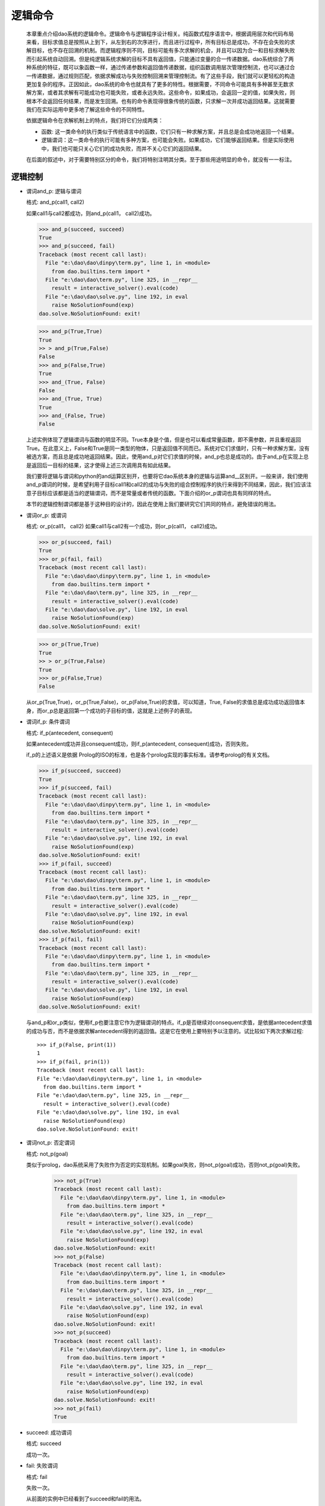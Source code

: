 逻辑命令
*********

  本章重点介绍dao系统的逻辑命令。逻辑命令与逻辑程序设计相关。纯函数式程序语言中，根据调用层次和代码布局来看，目标求值总是按照从上到下，从左到右的次序进行，而且进行过程中，所有目标总是成功，不存在会失败的求解目标，也不存在回溯的机制。而逻辑程序则不同，目标可能有多次求解的机会，并且可以因为合一和目标求解失败而引起系统自动回溯。但是纯逻辑系统求解的目标不具有返回值，只能通过变量的合一传递数据。dao系统综合了两种系统的特征，既可以象函数一样，通过传递参数和返回值传递数据，组织函数调用层次管理控制流，也可以通过合一传递数据，通过规则匹配，依据求解成功与失败控制回溯来管理控制流。有了这些手段，我们就可以更轻松的构造更加复杂的程序。正因如此，dao系统的命令也就具有了更多的特性。根据需要，不同命令可能具有多种甚至无数求解方案，或者其求解有可能成功也可能失败，或者永远失败。这些命令，如果成功，会返回一定的值，如果失败，则根本不会返回任何结果，而是发生回溯。也有的命令表现得很象传统的函数，只求解一次并成功返回结果。这就需要我们在实际运用中更多地了解这些命令的不同特性。
  
  依据逻辑命令在求解机制上的特点，我们将它们分成两类：  

  * 函数: 这一类命令的执行类似于传统语言中的函数，它们只有一种求解方案，并且总是会成功地返回一个结果。
  
  * 逻辑谓词：这一类命令的执行可能有多种方案，也可能会失败。如果成功，它们能够返回结果。但是实际使用中，我们也可能只关心它们的成功失败，而并不关心它们的返回结果。
  
  在后面的叙述中，对于需要特别区分的命令，我们将特别注明其分类。至于那些用途明显的命令，就没有一一标注。

逻辑控制
-------

* 谓词and_p: 逻辑与谓词

  格式: and_p(call1, call2)

  如果call1与call2都成功，则and_p(call1， call2)成功。

  >>> and_p(succeed, succeed)
  True
  >>> and_p(succeed, fail)
  Traceback (most recent call last):
    File "e:\dao\dao\dinpy\term.py", line 1, in <module>
      from dao.builtins.term import *
    File "e:\dao\dao\term.py", line 325, in __repr__
      result = interactive_solver().eval(code)
    File "e:\dao\dao\solve.py", line 192, in eval
      raise NoSolutionFound(exp)
  dao.solve.NoSolutionFound: exit!
  
  >>> and_p(True,True)
  True
  >> > and_p(True,False)
  False
  >>> and_p(False,True)
  True
  >>> and_(True, False)
  False
  >>> and_(True, True)
  True
  >>> and_(False, True)
  False 

  上述实例体现了逻辑谓词与函数的明显不同。True本身是个值，但是也可以看成常量函数，即不需参数，并且重视返回True。在此意义上，False和True是同一类型的物体，只是返回值不同而已。系统对它们求值时，只有一种求解方案，没有被选方案，而且总是成功地返回结果。因此，使用and_p对它们求值的时候，and_p也总是成功的。由于and_p在实现上总是返回后一目标的结果，这才使得上述三次调用具有如此结果。

  我们要将逻辑与谓词和python的and运算区别开，也要将它dao系统本身的逻辑与运算and__区别开。一般来讲，我们使用and_p谓词的时候，是希望利用子目标call1和call2的成功与失败的组合控制程序的执行来得到不同结果，因此，我们应该注意子目标应该都是适当的逻辑谓词，而不是常量或者传统的函数。下面介绍的or_p谓词也具有同样的特点。

  本节的逻辑控制谓词都是基于这种目的设计的，因此在使用上我们要研究它们共同的特点，避免错误的用法。

* 谓词or_p: 或谓词

  格式: or_p(call1， call2)
  如果call1与call2有一个成功，则or_p(call1， call2)成功。

  >>> or_p(succeed, fail)
  True
  >>> or_p(fail, fail)
  Traceback (most recent call last):
    File "e:\dao\dao\dinpy\term.py", line 1, in <module>
      from dao.builtins.term import *
    File "e:\dao\dao\term.py", line 325, in __repr__
      result = interactive_solver().eval(code)
    File "e:\dao\dao\solve.py", line 192, in eval
      raise NoSolutionFound(exp)
  dao.solve.NoSolutionFound: exit!

  >>> or_p(True,True)
  True
  >> > or_p(True,False)
  True
  >>> or_p(False,True)
  False

  从or_p(True,True)，or_p(True,False)，or_p(False,True)的求值，可以知道，True, False的求值总是成功成功返回值本身，而or_p总是返回第一个成功的子目标的值，这就是上述例子的表现。

* 谓词if_p: 条件谓词

  格式: if_p(antecedent, consequent)
  
  如果antecedent成功并且consequent成功，则if_p(antecedent, consequent)成功，否则失败。
  
  if_p的上述语义是依据 Prolog的ISO的标准，也是各个prolog实现的事实标准。请参考prolog的有关文档。

  >>> if_p(succeed, succeed)
  True
  >>> if_p(succeed, fail)
  Traceback (most recent call last):
    File "e:\dao\dao\dinpy\term.py", line 1, in <module>
      from dao.builtins.term import *
    File "e:\dao\dao\term.py", line 325, in __repr__
      result = interactive_solver().eval(code)
    File "e:\dao\dao\solve.py", line 192, in eval
      raise NoSolutionFound(exp)
  dao.solve.NoSolutionFound: exit!
  >>> if_p(fail, succeed)
  Traceback (most recent call last):
    File "e:\dao\dao\dinpy\term.py", line 1, in <module>
      from dao.builtins.term import *
    File "e:\dao\dao\term.py", line 325, in __repr__
      result = interactive_solver().eval(code)
    File "e:\dao\dao\solve.py", line 192, in eval
      raise NoSolutionFound(exp)
  dao.solve.NoSolutionFound: exit!
  >>> if_p(fail, fail)
  Traceback (most recent call last):
    File "e:\dao\dao\dinpy\term.py", line 1, in <module>
      from dao.builtins.term import *
    File "e:\dao\dao\term.py", line 325, in __repr__
      result = interactive_solver().eval(code)
    File "e:\dao\dao\solve.py", line 192, in eval
      raise NoSolutionFound(exp)
  dao.solve.NoSolutionFound: exit!

  与and_p和or_p类似，使用if_p也要注意它作为逻辑谓词的特点。if_p是否继续对consequent求值，是依据antecedent求值的成功与否，而不是依据求解antecedent得到的返回值。这是它在使用上要特别予以注意的。试比较如下两次求解过程::
  
    >>> if_p(False, print(1))
    1
    >>> if_p(fail, prin(1))
    Traceback (most recent call last):
    File "e:\dao\dao\dinpy\term.py", line 1, in <module>
      from dao.builtins.term import *
    File "e:\dao\dao\term.py", line 325, in __repr__
      result = interactive_solver().eval(code)
    File "e:\dao\dao\solve.py", line 192, in eval
      raise NoSolutionFound(exp)
    dao.solve.NoSolutionFound: exit!

* 谓词not_p: 否定谓词

  格式: not_p(goal)
  
  类似于prolog，dao系统采用了失败作为否定的实现机制。如果goal失败，则not_p(goal)成功，否则not_p(goal)失败。

    >>> not_p(True)
    Traceback (most recent call last):
      File "e:\dao\dao\dinpy\term.py", line 1, in <module>
	from dao.builtins.term import *
      File "e:\dao\dao\term.py", line 325, in __repr__
	result = interactive_solver().eval(code)
      File "e:\dao\dao\solve.py", line 192, in eval
	raise NoSolutionFound(exp)
    dao.solve.NoSolutionFound: exit!
    >>> not_p(False)
    Traceback (most recent call last):
      File "e:\dao\dao\dinpy\term.py", line 1, in <module>
	from dao.builtins.term import *
      File "e:\dao\dao\term.py", line 325, in __repr__
	result = interactive_solver().eval(code)
      File "e:\dao\dao\solve.py", line 192, in eval
	raise NoSolutionFound(exp)
    dao.solve.NoSolutionFound: exit!
    >>> not_p(succeed)
    Traceback (most recent call last):
      File "e:\dao\dao\dinpy\term.py", line 1, in <module>
	from dao.builtins.term import *
      File "e:\dao\dao\term.py", line 325, in __repr__
	result = interactive_solver().eval(code)
      File "e:\dao\dao\solve.py", line 192, in eval
	raise NoSolutionFound(exp)
    dao.solve.NoSolutionFound: exit!
    >>> not_p(fail)
    True

* succeed: 成功谓词

  格式: succeed

  成功一次。

* fail: 失败谓词

  格式: fail
  
  失败一次。
  
  从前面的实例中已经看到了succeed和fail的用法。

* findall: 求所有解

  格式: findall(call, template=None, result=None)

* call: 求解谓词

  格式: call(goal)

* once: 一次求解谓词

  格式: once(goal)

* 重复求解谓词(repeat)

  格式: repeat

* cut: 截断谓词

  格式： cut

  cut是prolog引进的削减求解空间，提高执行效率的机制。dao系统的实现遵循prolog的标准。当在用户定义的规则体中遇到cut，则冻结已经求得的解，当失败引起回溯时，不再尝试当前用户定义目标（用户定义的函数或者宏）的其它可选求解路径。

    >>> letr( a << fun(x) [ b(x)&cut&c(x) ],
		b << fun(1) [True]
			(2) [True]
			(3) [True],
		c << fun(1) [True] 
	       ).do[ 
	       a(x), x ]
    1
    >>> letr( a << fun(x) [ b(x)&cut&c(x) ],
		b << fun(1) [True]
			(2) [True]
			(3) [True],
		c << fun(1) [True] 
	       ).do[ 
	       a(x), x ]
    Traceback (most recent call last):
      File "e:\dao\dao\dinpy\term.py", line 1, in <module>
	from dao.builtins.term import *
      File "e:\dao\dao\term.py", line 325, in __repr__
	result = interactive_solver().eval(code)
      File "e:\dao\dao\solve.py", line 192, in eval
	raise NoSolutionFound(exp)
    dao.solve.NoSolutionFound: exit!
    >>> letr( a << fun(x) [ b(x)&cut&c(x) ]
                        [ d(x) ],
            b << fun(1) [True]
                    (4) [True],
            c << fun(4) [True], 
            d << fun(3) [True], 
           ).do[ 
           a(x), x ]
    3
    >>> letr( a << fun(x) [ b(x)&c(x) ]
                        [ d(x) ],
            b << fun(1) [True]
                    (4) [True],
            c << fun(4) [True], 
            d << fun(3) [True], 
           ).do[ 
           a(x), x ]
    4
变量和项
------------

* unify: 合一谓词

  格式: unify(condition, conclusion)

* is_: 变量与求得的值合一

  格式: is_(condition, conclusion)

* setvalue: 变量设值

  格式: setvalue(var, value)

* getvalue: 取值

  格式: getvalue(item)

* getvalue_default: 默认取值

  格式: getvalue_default(item, default=None)

* 函数free: 是自由变量？

  格式: free(var)

* 谓词free_p: 是自由变量？

  格式: free_p(var)

* 函数bound: 是绑定变量？

  格式: bound(var)
  
  如果var被绑定到其它对象，包括被绑定到变量，则返回True，否则返回失败。

* 谓词bound_p: 是绑定变量？

  格式: bound(var)
  
  如果var被绑定到其它对象，包括被绑定到变量，则成功并返回True。否则失败。

* 函数ground: 是否实值

  格式: ground(item)

* 谓词ground_p: 是否实值

  格式: ground_p(item)

* unbind: 去除变量绑定

  格式: unbind(var)

  去除变量绑定，使得var成为自由变量

* 函数isvar: 是变量？

  格式: isvar(item)

* 谓词isvar_p: 是变量？

  格式: isvar(item)

* 函数nonvar: 不是变量？

  格式: nonvar(item)
* 谓词nonvar_p: 不是变量？

  格式: nonvar_p(item)

